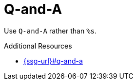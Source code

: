 :navtitle: Q-and-A
:keywords: reference, rule, Q-and-A

= Q-and-A

Use `Q-and-A` rather than `%s`.

.Additional Resources

* link:{ssg-url}#q-and-a[]

